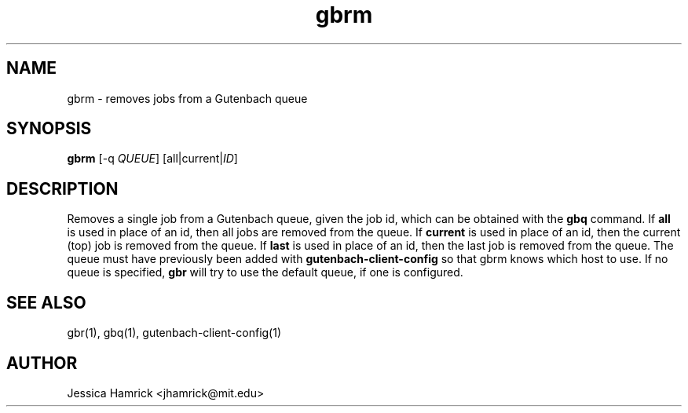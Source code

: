.TH gbrm 1 "27 June 2010"
.SH NAME
gbrm \- removes jobs from a Gutenbach queue
.SH SYNOPSIS
.B gbrm 
[-q \fIQUEUE\fR] [all|current|\fIID\fR]
.SH DESCRIPTION
Removes a single job from a Gutenbach queue, given the job id, which
can be obtained with the 
.B gbq
command.  If 
.B all
is used in place of an id, then all jobs are removed from the queue.  If
.B current 
is used in place of an id, then the current (top) job is removed from
the queue.  If
.B last
is used in place of an id, then the last job is removed from the
queue.  The queue must have previously been added with
.B gutenbach-client-config
so that gbrm knows which host to use.  If no queue is specified,
.B gbr
will try to use the default queue, if one is configured.
.SH SEE ALSO
gbr(1), gbq(1), gutenbach-client-config(1)
.SH AUTHOR
Jessica Hamrick <jhamrick@mit.edu>
